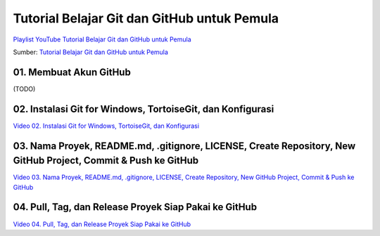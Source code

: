 Tutorial Belajar Git dan GitHub untuk Pemula
============================================

`Playlist YouTube Tutorial Belajar Git dan GitHub untuk Pemula`_

Sumber: `Tutorial Belajar Git dan GitHub untuk Pemula`_

.. _Playlist YouTube Tutorial Belajar Git dan GitHub untuk Pemula: https://www.youtube.com/playlist?list=PLzK9t4a1zzWx8fLkFbVlLVLHe1t66X1Vr 
.. _Tutorial Belajar Git dan GitHub untuk Pemula: http://tutorial-git.readthedocs.io/

01. Membuat Akun GitHub
--------------------------------------------------------------------------

(TODO)

02. Instalasi Git for Windows, TortoiseGit, dan Konfigurasi
--------------------------------------------------------------------------

`Video 02. Instalasi Git for Windows, TortoiseGit, dan Konfigurasi`_

.. _Video 02. Instalasi Git for Windows, TortoiseGit, dan Konfigurasi: https://www.youtube.com/watch?list=PLzK9t4a1zzWx8fLkFbVlLVLHe1t66X1Vr&v=5lCPTuegJIE

.. raw:: html

    <iframe width="560" height="315" src="https://www.youtube.com/embed/5lCPTuegJIE?list=PLzK9t4a1zzWx8fLkFbVlLVLHe1t66X1Vr" frameborder="0" allowfullscreen></iframe>

03. Nama Proyek, README.md, .gitignore, LICENSE, Create Repository, New GitHub Project, Commit & Push ke GitHub
--------------------------------------------------------------------------

`Video 03. Nama Proyek, README.md, .gitignore, LICENSE, Create Repository, New GitHub Project, Commit & Push ke GitHub`_

.. _Video 03. Nama Proyek, README.md, .gitignore, LICENSE, Create Repository, New GitHub Project, Commit & Push ke GitHub: https://www.youtube.com/watch?list=PLzK9t4a1zzWx8fLkFbVlLVLHe1t66X1Vr&v=TWf0si2wTmY 

.. raw:: html

    <iframe width="560" height="315" src="https://www.youtube.com/embed/TWf0si2wTmY?list=PLzK9t4a1zzWx8fLkFbVlLVLHe1t66X1Vr" frameborder="0" allowfullscreen></iframe>

04. Pull, Tag, dan Release Proyek Siap Pakai ke GitHub
------------------------------------------------------

`Video 04. Pull, Tag, dan Release Proyek Siap Pakai ke GitHub`_

.. _Video 04. Pull, Tag, dan Release Proyek Siap Pakai ke GitHub: https://www.youtube.com/watch?list=PLzK9t4a1zzWx8fLkFbVlLVLHe1t66X1Vr&v=SrfQopCAzn0

.. raw:: html

    <iframe width="560" height="315" src="https://www.youtube.com/embed/SrfQopCAzn0?list=PLzK9t4a1zzWx8fLkFbVlLVLHe1t66X1Vr" frameborder="0" allowfullscreen></iframe>
